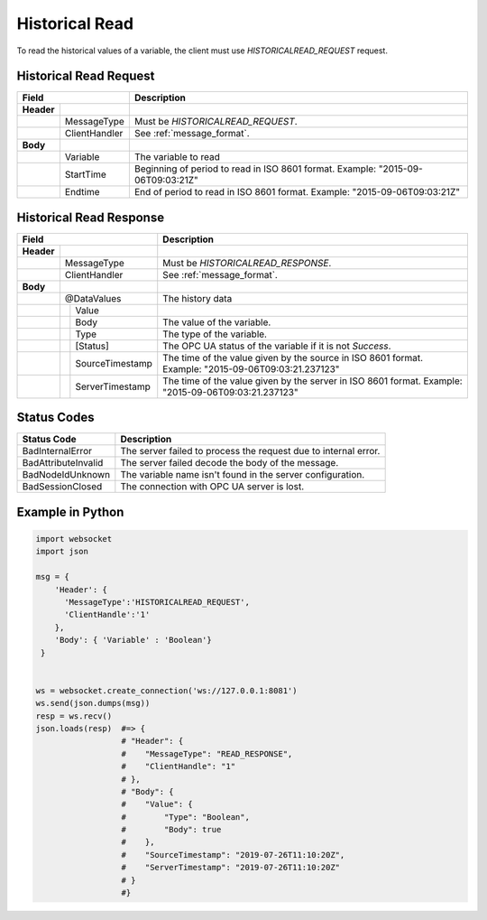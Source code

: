 .. _hisread:

Historical Read
===============

To read the historical values of a variable, the client must use *HISTORICALREAD_REQUEST* request.

.. _hisread_request:

Historical Read Request
-----------------------

+------------------------------+----------------------------------------------------+
| Field                        | Description                                        | 
+============+=================+====================================================+
| **Header** |                 |                                                    |
+------------+-----------------+----------------------------------------------------+
|            | MessageType     | Must be *HISTORICALREAD_REQUEST*.                  |
+------------+-----------------+----------------------------------------------------+
|            | ClientHandler   | See :ref:`message_format`.                         |
+------------+-----------------+----------------------------------------------------+
| **Body**   |                 |                                                    |
+------------+-----------------+----------------------------------------------------+
|            | Variable        | The variable to read                               |
+------------+-----------------+----------------------------------------------------+
|            | StartTime       | Beginning of period to read in ISO                 |
|            |                 | 8601 format. Example: "2015-09-06T09:03:21Z"       |
+------------+-----------------+----------------------------------------------------+
|            | Endtime         | End of period to read in ISO                       |
|            |                 | 8601 format. Example: "2015-09-06T09:03:21Z"       |
+------------+-----------------+----------------------------------------------------+


.. _hisread_response:

Historical Read Response
------------------------

+---------------------------------+----------------------------------------------------+
| Field                           | Description                                        | 
+============+====================+====================================================+
| **Header** |                    |                                                    |
+------------+--------------------+----------------------------------------------------+
|            | MessageType        | Must be *HISTORICALREAD_RESPONSE*.                 |
+------------+--------------------+----------------------------------------------------+
|            | ClientHandler      | See :ref:`message_format`.                         |
+------------+--------------------+----------------------------------------------------+
| **Body**   |                    |                                                    |
+------------+--------------------+----------------------------------------------------+
|            | @DataValues        | The history data                                   |
+------------+--+-----------------+----------------------------------------------------+
|            |  | Value           |                                                    |
+------------+--+---+-------------+----------------------------------------------------+
|            |  |  | Body         | The value of the variable.                         |
+------------+--+---+-------------+----------------------------------------------------+
|            |  |  | Type         | The type of the variable.                          |
+------------+--+--+--------------+----------------------------------------------------+
|            |  | [Status]        | The OPC UA status of the variable                  |
|            |  |                 | if it is not *Success*.                            |
+------------+--+-----------------+----------------------------------------------------+
|            |  | SourceTimestamp | The time of the value given by the source in ISO   |
|            |  |                 | 8601 format. Example: "2015-09-06T09:03:21.237123" |
+------------+--+-----------------+----------------------------------------------------+
|            |  | ServerTimestamp | The time of the value given by the server in ISO   |
|            |  |                 | 8601 format. Example: "2015-09-06T09:03:21.237123" |
+------------+--+-----------------+----------------------------------------------------+

Status Codes
------------

+-----------------------+-----------------------------------------------------------+
| Status Code           | Description                                               |
+=======================+===========================================================+
| BadInternalError      | The server failed to process the request due to internal  |
|                       | error.                                                    |
+-----------------------+-----------------------------------------------------------+
| BadAttributeInvalid   | The server failed decode the body of the message.         | 
+-----------------------+-----------------------------------------------------------+
| BadNodeIdUnknown      | The variable name isn't found in the server configuration.| 
+-----------------------+-----------------------------------------------------------+
| BadSessionClosed      | The connection with OPC UA server is lost.                | 
+-----------------------+-----------------------------------------------------------+

Example in Python
-----------------

.. code-block:: python

  import websocket
  import json

  msg = {
      'Header': {
        'MessageType':'HISTORICALREAD_REQUEST',
        'ClientHandle':'1'
      },
      'Body': { 'Variable' : 'Boolean'}
   }

 
  ws = websocket.create_connection('ws://127.0.0.1:8081')
  ws.send(json.dumps(msg)) 
  resp = ws.recv()  
  json.loads(resp)  #=> {
                    # "Header": {
                    #    "MessageType": "READ_RESPONSE",
                    #    "ClientHandle": "1"
                    # },
                    # "Body": {
                    #    "Value": {
                    #        "Type": "Boolean",
                    #        "Body": true
                    #    },
                    #    "SourceTimestamp": "2019-07-26T11:10:20Z",
                    #    "ServerTimestamp": "2019-07-26T11:10:20Z"
                    # }
                    #}


